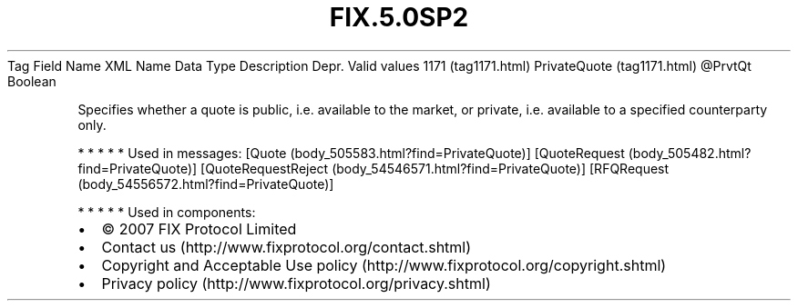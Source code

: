 .TH FIX.5.0SP2 "" "" "Tag #1171"
Tag
Field Name
XML Name
Data Type
Description
Depr.
Valid values
1171 (tag1171.html)
PrivateQuote (tag1171.html)
\@PrvtQt
Boolean
.PP
Specifies whether a quote is public, i.e. available to the market,
or private, i.e. available to a specified counterparty only.
.PP
   *   *   *   *   *
Used in messages:
[Quote (body_505583.html?find=PrivateQuote)]
[QuoteRequest (body_505482.html?find=PrivateQuote)]
[QuoteRequestReject (body_54546571.html?find=PrivateQuote)]
[RFQRequest (body_54556572.html?find=PrivateQuote)]
.PP
   *   *   *   *   *
Used in components:

.PD 0
.P
.PD

.PP
.PP
.IP \[bu] 2
© 2007 FIX Protocol Limited
.IP \[bu] 2
Contact us (http://www.fixprotocol.org/contact.shtml)
.IP \[bu] 2
Copyright and Acceptable Use policy (http://www.fixprotocol.org/copyright.shtml)
.IP \[bu] 2
Privacy policy (http://www.fixprotocol.org/privacy.shtml)
